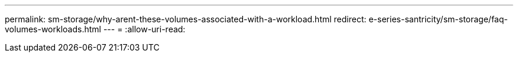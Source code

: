 ---
permalink: sm-storage/why-arent-these-volumes-associated-with-a-workload.html 
redirect: e-series-santricity/sm-storage/faq-volumes-workloads.html 
---
= 
:allow-uri-read: 



